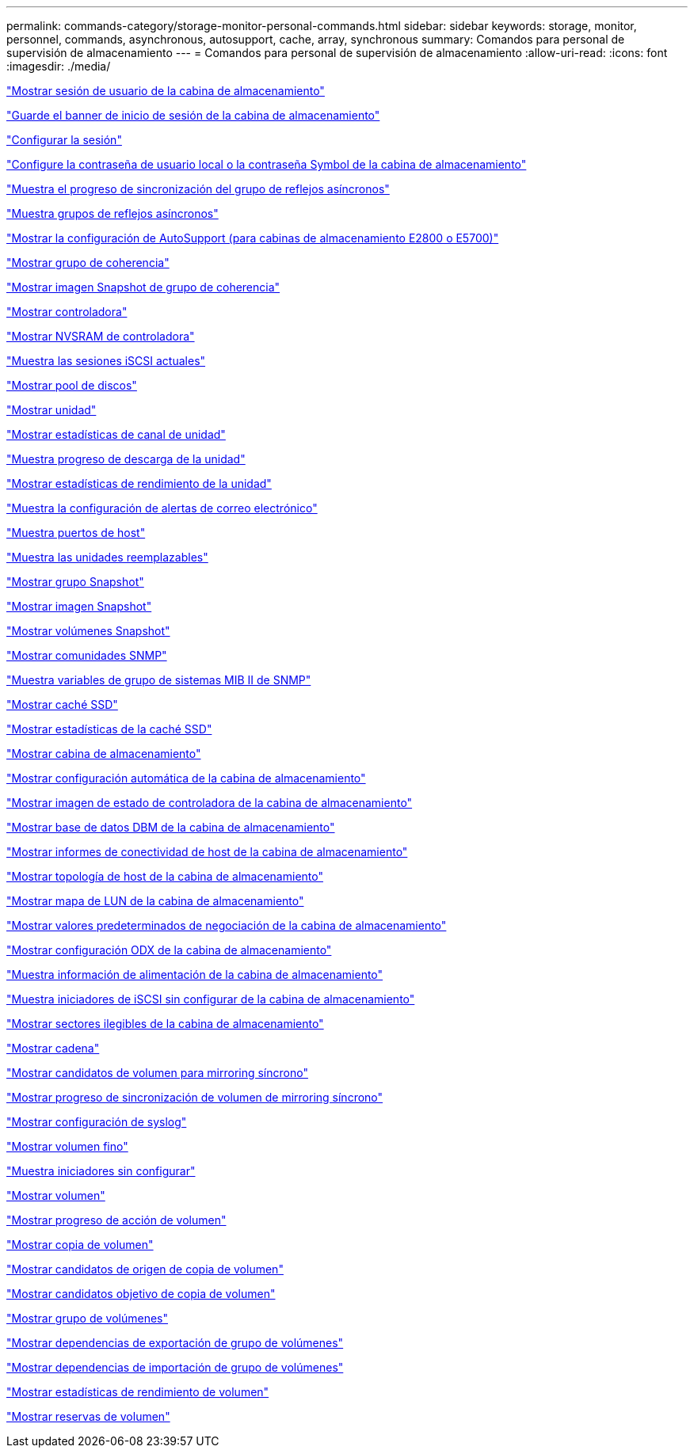 ---
permalink: commands-category/storage-monitor-personal-commands.html 
sidebar: sidebar 
keywords: storage, monitor, personnel, commands, asynchronous, autosupport, cache, array, synchronous 
summary: Comandos para personal de supervisión de almacenamiento 
---
= Comandos para personal de supervisión de almacenamiento
:allow-uri-read: 
:icons: font
:imagesdir: ./media/


link:../commands-a-z/show-storagearray-usersession.html["Mostrar sesión de usuario de la cabina de almacenamiento"]

link:../commands-a-z/save-storagearray-loginbanner.html["Guarde el banner de inicio de sesión de la cabina de almacenamiento"]

link:../commands-a-z/set-session-erroraction.html["Configurar la sesión"]

link:../commands-a-z/set-storagearray-localusername.html["Configure la contraseña de usuario local o la contraseña Symbol de la cabina de almacenamiento"]

link:../commands-a-z/show-asyncmirrorgroup-synchronizationprogress.html["Muestra el progreso de sincronización del grupo de reflejos asíncronos"]

link:../commands-a-z/show-asyncmirrorgroup-summary.html["Muestra grupos de reflejos asíncronos"]

link:../commands-a-z/show-storagearray-autosupport.html["Mostrar la configuración de AutoSupport (para cabinas de almacenamiento E2800 o E5700)"]

link:../commands-a-z/show-consistencygroup.html["Mostrar grupo de coherencia"]

link:../commands-a-z/show-cgsnapimage.html["Mostrar imagen Snapshot de grupo de coherencia"]

link:../commands-a-z/show-controller.html["Mostrar controladora"]

link:../commands-a-z/show-controller-nvsram.html["Mostrar NVSRAM de controladora"]

link:../commands-a-z/show-iscsisessions.html["Muestra las sesiones iSCSI actuales"]

link:../commands-a-z/show-diskpool.html["Mostrar pool de discos"]

link:../commands-a-z/show-alldrives.html["Mostrar unidad"]

link:../commands-a-z/show-drivechannel-stats.html["Mostrar estadísticas de canal de unidad"]

link:../commands-a-z/show-alldrives-downloadprogress.html["Muestra progreso de descarga de la unidad"]

link:../commands-a-z/show-alldrives-performancestats.html["Mostrar estadísticas de rendimiento de la unidad"]

link:../commands-a-z/show-emailalert-summary.html["Muestra la configuración de alertas de correo electrónico"]

link:../commands-a-z/show-allhostports.html["Muestra puertos de host"]

link:../commands-a-z/show-replaceabledrives.html["Muestra las unidades reemplazables"]

link:../commands-a-z/show-snapgroup.html["Mostrar grupo Snapshot"]

link:../commands-a-z/show-snapimage.html["Mostrar imagen Snapshot"]

link:../commands-a-z/show-snapvolume.html["Mostrar volúmenes Snapshot"]

link:../commands-a-z/show-allsnmpcommunities.html["Mostrar comunidades SNMP"]

link:../commands-a-z/show-snmpsystemvariables.html["Muestra variables de grupo de sistemas MIB II de SNMP"]

link:../commands-a-z/show-ssd-cache.html["Mostrar caché SSD"]

link:../commands-a-z/show-ssd-cache-statistics.html["Mostrar estadísticas de la caché SSD"]

link:../commands-a-z/show-storagearray.html["Mostrar cabina de almacenamiento"]

link:../commands-a-z/show-storagearray-autoconfiguration.html["Mostrar configuración automática de la cabina de almacenamiento"]

link:../commands-a-z/show-storagearray-controllerhealthimage.html["Mostrar imagen de estado de controladora de la cabina de almacenamiento"]

link:../commands-a-z/show-storagearray-dbmdatabase.html["Mostrar base de datos DBM de la cabina de almacenamiento"]

link:../commands-a-z/show-storagearray-hostconnectivityreporting.html["Mostrar informes de conectividad de host de la cabina de almacenamiento"]

link:../commands-a-z/show-storagearray-hosttopology.html["Mostrar topología de host de la cabina de almacenamiento"]

link:../commands-a-z/show-storagearray-lunmappings.html["Mostrar mapa de LUN de la cabina de almacenamiento"]

link:../commands-a-z/show-storagearray-iscsinegotiationdefaults.html["Mostrar valores predeterminados de negociación de la cabina de almacenamiento"]

link:../commands-a-z/show-storagearray-odxsetting.html["Mostrar configuración ODX de la cabina de almacenamiento"]

link:../commands-a-z/show-storagearray-powerinfo.html["Muestra información de alimentación de la cabina de almacenamiento"]

link:../commands-a-z/show-storagearray-unconfigurediscsiinitiators.html["Muestra iniciadores de iSCSI sin configurar de la cabina de almacenamiento"]

link:../commands-a-z/show-storagearray-unreadablesectors.html["Mostrar sectores ilegibles de la cabina de almacenamiento"]

link:../commands-a-z/show-textstring.html["Mostrar cadena"]

link:../commands-a-z/show-syncmirror-candidates.html["Mostrar candidatos de volumen para mirroring síncrono"]

link:../commands-a-z/show-syncmirror-synchronizationprogress.html["Mostrar progreso de sincronización de volumen de mirroring síncrono"]

link:../commands-a-z/show-syslog-summary.html["Mostrar configuración de syslog"]

link:../commands-a-z/show-volume.html["Mostrar volumen fino"]

link:../commands-a-z/show-storagearray-unconfiguredinitiators.html["Muestra iniciadores sin configurar"]

link:../commands-a-z/show-volume-summary.html["Mostrar volumen"]

link:../commands-a-z/show-volume-actionprogress.html["Mostrar progreso de acción de volumen"]

link:../commands-a-z/show-volumecopy.html["Mostrar copia de volumen"]

link:../commands-a-z/show-volumecopy-sourcecandidates.html["Mostrar candidatos de origen de copia de volumen"]

link:../commands-a-z/show-volumecopy-source-targetcandidates.html["Mostrar candidatos objetivo de copia de volumen"]

link:../commands-a-z/show-volumegroup.html["Mostrar grupo de volúmenes"]

link:../commands-a-z/show-volumegroup-exportdependencies.html["Mostrar dependencias de exportación de grupo de volúmenes"]

link:../commands-a-z/show-volumegroup-importdependencies.html["Mostrar dependencias de importación de grupo de volúmenes"]

link:../commands-a-z/show-volume-performancestats.html["Mostrar estadísticas de rendimiento de volumen"]

link:../commands-a-z/show-volume-reservations.html["Mostrar reservas de volumen"]
